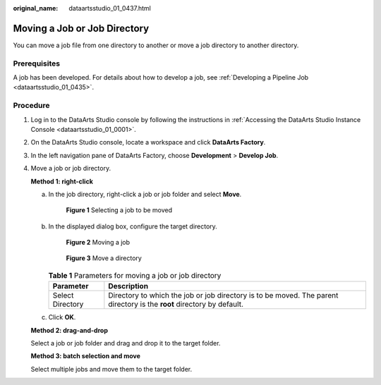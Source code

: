 :original_name: dataartsstudio_01_0437.html

.. _dataartsstudio_01_0437:

Moving a Job or Job Directory
=============================

You can move a job file from one directory to another or move a job directory to another directory.

Prerequisites
-------------

A job has been developed. For details about how to develop a job, see :ref:`Developing a Pipeline Job <dataartsstudio_01_0435>`.

Procedure
---------

#. Log in to the DataArts Studio console by following the instructions in :ref:`Accessing the DataArts Studio Instance Console <dataartsstudio_01_0001>`.

#. On the DataArts Studio console, locate a workspace and click **DataArts Factory**.

#. In the left navigation pane of DataArts Factory, choose **Development** > **Develop Job**.

#. Move a job or job directory.

   **Method 1: right-click**

   a. In the job directory, right-click a job or job folder and select **Move**.


      .. figure:: /_static/images/en-us_image_0000002269197233.png
         :alt: **Figure 1** Selecting a job to be moved

         **Figure 1** Selecting a job to be moved

   b. In the displayed dialog box, configure the target directory.


      .. figure:: /_static/images/en-us_image_0000002269197229.png
         :alt: **Figure 2** Moving a job

         **Figure 2** Moving a job


      .. figure:: /_static/images/en-us_image_0000002234237788.png
         :alt: **Figure 3** Move a directory

         **Figure 3** Move a directory

      .. table:: **Table 1** Parameters for moving a job or job directory

         +------------------+------------------------------------------------------------------------------------------------------------------------+
         | Parameter        | Description                                                                                                            |
         +==================+========================================================================================================================+
         | Select Directory | Directory to which the job or job directory is to be moved. The parent directory is the **root** directory by default. |
         +------------------+------------------------------------------------------------------------------------------------------------------------+

   c. Click **OK**.

   **Method 2: drag-and-drop**

   Select a job or job folder and drag and drop it to the target folder.

   **Method 3: batch selection and move**

   Select multiple jobs and move them to the target folder.
